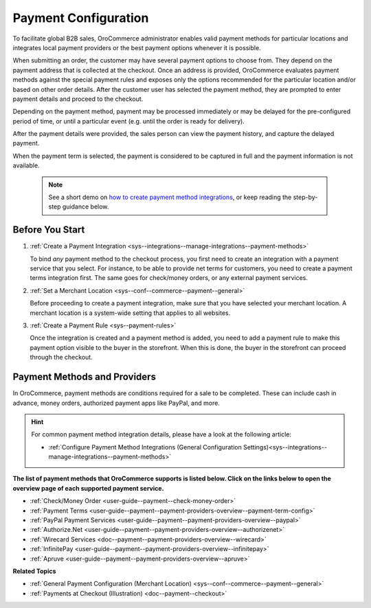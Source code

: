 .. _user-guide--payment:
.. _user-guide--payment-configuration:

Payment Configuration
=====================

To facilitate global B2B sales, OroCommerce administrator enables valid payment methods for particular locations and integrates local payment providers or the best payment options whenever it is possible.

When submitting an order, the customer may have several payment options to choose from. They depend on the payment address that is collected at the checkout. Once an address is provided, OroCommerce evaluates payment methods against the special payment rules and exposes only the options recommended for the particular location and/or based on other order details. After the customer user has selected the payment method, they are prompted to enter payment details and proceed to the checkout.

Depending on the payment method, payment may be processed immediately or may be delayed for the pre-configured period of time, or until a particular event (e.g. until the order is ready for delivery).

After the payment details were provided, the sales person can view the payment history, and capture the delayed payment.

When the payment term is selected, the payment is considered to be captured in full and the payment information is not available.

 .. note::
    See a short demo on `how to create payment method integrations <https://www.oroinc.com/orocommerce/media-library/how-to-create-payment-method-integrations>`_, or keep reading the step-by-step guidance below.

    .. raw:: html

      <iframe width="560" height="315" src="https://www.youtube.com/embed/Yj2MSpawTKI" frameborder="0" allowfullscreen></iframe>

Before You Start
----------------

1. :ref:`Create a Payment Integration <sys--integrations--manage-integrations--payment-methods>`

   To bind *any* payment method to the checkout process, you first need to create an integration with a payment service that you select. For instance, to be able to provide net terms for customers, you need to create a payment terms integration first. The same goes for check/money orders, or any external payment services.

2. :ref:`Set a Merchant Location <sys--conf--commerce--payment--general>`
   
   Before proceeding to create a payment integration, make sure that you have selected your merchant location. A merchant location is a system-wide setting that applies to all websites.

3. :ref:`Create a Payment Rule <sys--payment-rules>`

   Once the integration is created and a payment method is added, you need to add a payment rule to make this payment option visible to the buyer in the storefront. When this is done, the buyer in the storefront can proceed through the checkout.

Payment Methods and Providers
-----------------------------

In OroCommerce, payment methods are conditions required for a sale to be completed. These can include cash in advance, money orders, authorized payment apps like PayPal, and more.

.. hint:: For common payment method integration details, please have a look at the following article:

          * :ref:`Configure Payment Method Integrations (General Configuration Settings)<sys--integrations--manage-integrations--payment-methods>`
   
**The list of payment methods that OroCommerce supports is listed below. Click on the links below to open the overview page of each supported payment service.**

* :ref:`Check/Money Order <user-guide--payment--check-money-order>`
* :ref:`Payment Terms <user-guide--payment--payment-providers-overview--payment-term-config>`
* :ref:`PayPal Payment Services <user-guide--payment--payment-providers-overview--paypal>`
* :ref:`Authorize.Net <user-guide--payment--payment-providers-overview--authorizenet>`
* :ref:`Wirecard Services <doc--payment--payment-providers-overview--wirecard>`
* :ref:`InfinitePay <user-guide--payment--payment-providers-overview--infinitepay>`
* :ref:`Apruve <user-guide--payment--payment-providers-overview--apruve>`


**Related Topics**

* :ref:`General Payment Configuration (Merchant Location) <sys--conf--commerce--payment--general>`
* :ref:`Payments at Checkout (Illustration) <doc--payment--checkout>`



